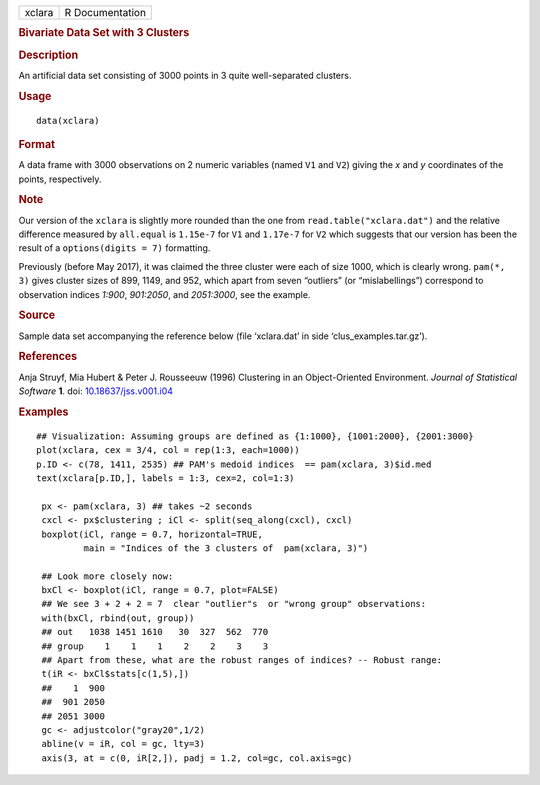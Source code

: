 .. container::

   ====== ===============
   xclara R Documentation
   ====== ===============

   .. rubric:: Bivariate Data Set with 3 Clusters
      :name: bivariate-data-set-with-3-clusters

   .. rubric:: Description
      :name: description

   An artificial data set consisting of 3000 points in 3 quite
   well-separated clusters.

   .. rubric:: Usage
      :name: usage

   ::

      data(xclara)

   .. rubric:: Format
      :name: format

   A data frame with 3000 observations on 2 numeric variables (named
   ``V1`` and ``V2``) giving the *x* and *y* coordinates of the points,
   respectively.

   .. rubric:: Note
      :name: note

   Our version of the ``xclara`` is slightly more rounded than the one
   from ``read.table("xclara.dat")`` and the relative difference
   measured by ``all.equal`` is ``1.15e-7`` for ``V1`` and ``1.17e-7``
   for ``V2`` which suggests that our version has been the result of a
   ``options(digits = 7)`` formatting.

   Previously (before May 2017), it was claimed the three cluster were
   each of size 1000, which is clearly wrong. ``pam(*, 3)`` gives
   cluster sizes of 899, 1149, and 952, which apart from seven
   “outliers” (or “mislabellings”) correspond to observation indices
   *1:900*, *901:2050*, and *2051:3000*, see the example.

   .. rubric:: Source
      :name: source

   Sample data set accompanying the reference below (file ‘xclara.dat’
   in side ‘clus_examples.tar.gz’).

   .. rubric:: References
      :name: references

   Anja Struyf, Mia Hubert & Peter J. Rousseeuw (1996) Clustering in an
   Object-Oriented Environment. *Journal of Statistical Software* **1**.
   doi:
   `10.18637/jss.v001.i04 <https://doi.org/10.18637/jss.v001.i04>`__

   .. rubric:: Examples
      :name: examples

   ::

      ## Visualization: Assuming groups are defined as {1:1000}, {1001:2000}, {2001:3000}
      plot(xclara, cex = 3/4, col = rep(1:3, each=1000))
      p.ID <- c(78, 1411, 2535) ## PAM's medoid indices  == pam(xclara, 3)$id.med
      text(xclara[p.ID,], labels = 1:3, cex=2, col=1:3)

       px <- pam(xclara, 3) ## takes ~2 seconds
       cxcl <- px$clustering ; iCl <- split(seq_along(cxcl), cxcl)
       boxplot(iCl, range = 0.7, horizontal=TRUE,
               main = "Indices of the 3 clusters of  pam(xclara, 3)")

       ## Look more closely now:
       bxCl <- boxplot(iCl, range = 0.7, plot=FALSE)
       ## We see 3 + 2 + 2 = 7  clear "outlier"s  or "wrong group" observations:
       with(bxCl, rbind(out, group))
       ## out   1038 1451 1610   30  327  562  770
       ## group    1    1    1    2    2    3    3
       ## Apart from these, what are the robust ranges of indices? -- Robust range:
       t(iR <- bxCl$stats[c(1,5),])
       ##    1  900
       ##  901 2050
       ## 2051 3000
       gc <- adjustcolor("gray20",1/2)
       abline(v = iR, col = gc, lty=3)
       axis(3, at = c(0, iR[2,]), padj = 1.2, col=gc, col.axis=gc)


